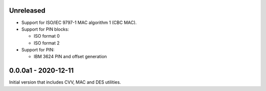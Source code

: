 Unreleased
----------
- Support for ISO/IEC 9797-1 MAC algorithm 1 (CBC MAC).
- Support for PIN blocks:

  - ISO format 0
  - ISO format 2

- Support for PIN:

  - IBM 3624 PIN and offset generation

0.0.0a1 - 2020-12-11
--------------------
Initial version that includes CVV, MAC and DES utilities.

